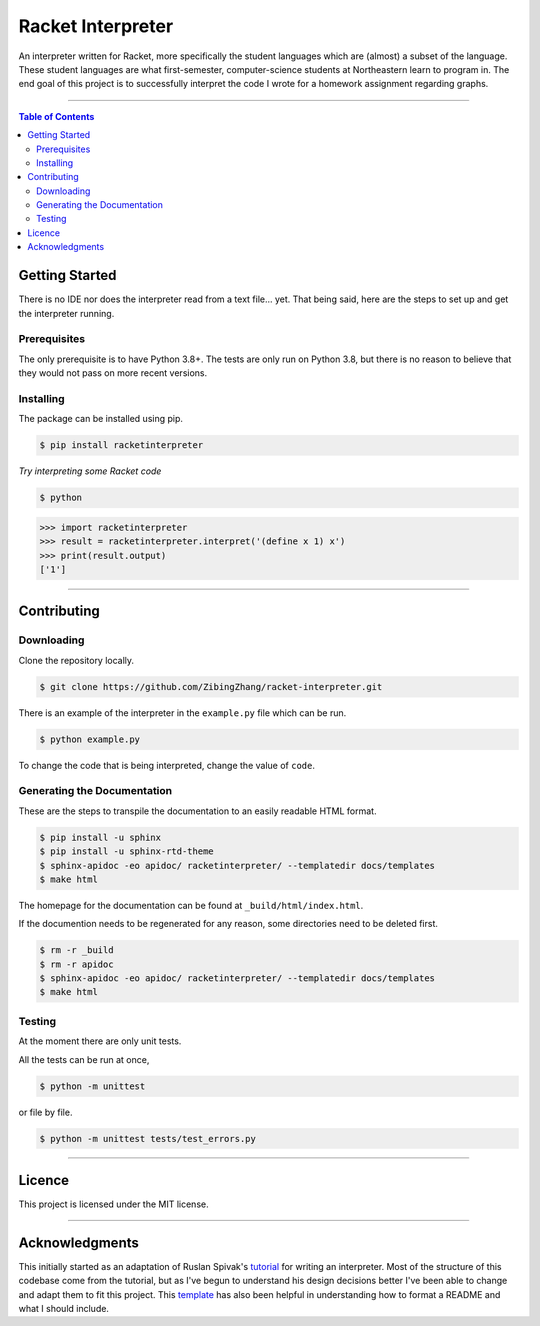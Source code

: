 ==================
Racket Interpreter
==================
An interpreter written for Racket, more specifically the student languages which are (almost) a subset of the language.
These student languages are what first-semester, computer-science students at Northeastern learn to program in.
The end goal of this project is to successfully interpret the code I wrote for a homework assignment regarding graphs.

|build status| |codecov| |PyPI version| |license| |version|

.. |build status| image:: https://travis-ci.org/ZibingZhang/racket-interpreter.svg?branch=master
        :target: https://travis-ci.org/ZibingZhang/racket-interpreter
.. |codecov| image:: https://codecov.io/gh/zibingzhang/racket-interpreter/branch/master/graph/badge.svg
        :target: https://codecov.io/gh/zibingzhang/racket-interpreter
.. |PyPI version| image:: https://badge.fury.io/py/racketinterpreter.svg
        :target: https://badge.fury.io/py/racketinterpreter
.. |license| image:: https://img.shields.io/pypi/l/racketinterpreter?color=orange
        :target: https://github.com/ZibingZhang/racket-interpreter/blob/master/LICENSE
.. |version| image:: https://img.shields.io/badge/python-3.8-blue
        :target: https://www.python.org/downloads/release/python-380/

--------------------

.. contents:: **Table of Contents**

Getting Started
===============
There is no IDE nor does the interpreter read from a text file... yet.
That being said, here are the steps to set up and get the interpreter running.

Prerequisites
~~~~~~~~~~~~~
The only prerequisite is to have Python 3.8+.
The tests are only run on Python 3.8, but there is no reason to believe that they would not pass on more recent versions.

Installing
~~~~~~~~~~
The package can be installed using pip.

.. code:: shell

    $ pip install racketinterpreter


*Try interpreting some Racket code*

.. code:: shell

    $ python

.. code:: python

    >>> import racketinterpreter
    >>> result = racketinterpreter.interpret('(define x 1) x')
    >>> print(result.output)
    ['1']

--------------------

Contributing
===============

Downloading
~~~~~~~~~~~
Clone the repository locally.

.. code:: shell

    $ git clone https://github.com/ZibingZhang/racket-interpreter.git

There is an example of the interpreter in the ``example.py`` file which can be run.

.. code:: shell

    $ python example.py

To change the code that is being interpreted, change the value of ``code``.

Generating the Documentation
~~~~~~~~~~~~~~~~~~~~~~~~~~~~

These are the steps to transpile the documentation to an easily readable HTML format.

.. code:: shell

    $ pip install -u sphinx
    $ pip install -u sphinx-rtd-theme
    $ sphinx-apidoc -eo apidoc/ racketinterpreter/ --templatedir docs/templates
    $ make html

The homepage for the documentation can be found at ``_build/html/index.html``.

If the documention needs to be regenerated for any reason, some directories need to be deleted first.

.. code:: shell

    $ rm -r _build
    $ rm -r apidoc
    $ sphinx-apidoc -eo apidoc/ racketinterpreter/ --templatedir docs/templates
    $ make html

Testing
~~~~~~~
At the moment there are only unit tests.

All the tests can be run at once,

.. code:: shell

    $ python -m unittest

or file by file.

.. code:: shell

  $ python -m unittest tests/test_errors.py

--------------------

Licence
=======
This project is licensed under the MIT license.

--------------------

Acknowledgments
===============
This initially started as an adaptation of Ruslan Spivak's tutorial_ for writing an interpreter.
Most of the structure of this codebase come from the tutorial, but as I've begun to understand his design decisions better I've been able to change and adapt them to fit this project.
This template_ has also been helpful in understanding how to format a README and what I should include.

.. _tutorial: https://ruslanspivak.com/lsbasi-part1/
.. _template: https://gist.github.com/PurpleBooth/109311bb0361f32d87a2
